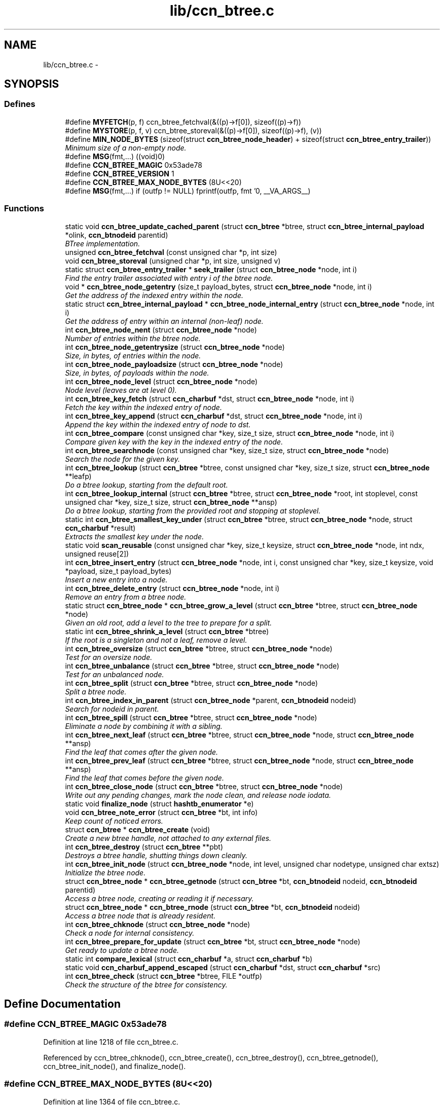 .TH "lib/ccn_btree.c" 3 "19 May 2013" "Version 0.7.2" "Content-Centric Networking in C" \" -*- nroff -*-
.ad l
.nh
.SH NAME
lib/ccn_btree.c \- 
.SH SYNOPSIS
.br
.PP
.SS "Defines"

.in +1c
.ti -1c
.RI "#define \fBMYFETCH\fP(p, f)   ccn_btree_fetchval(&((p)->f[0]), sizeof((p)->f))"
.br
.ti -1c
.RI "#define \fBMYSTORE\fP(p, f, v)   ccn_btree_storeval(&((p)->f[0]), sizeof((p)->f), (v))"
.br
.ti -1c
.RI "#define \fBMIN_NODE_BYTES\fP   (sizeof(struct \fBccn_btree_node_header\fP) + sizeof(struct \fBccn_btree_entry_trailer\fP))"
.br
.RI "\fIMinimum size of a non-empty node. \fP"
.ti -1c
.RI "#define \fBMSG\fP(fmt,...)   ((void)0)"
.br
.ti -1c
.RI "#define \fBCCN_BTREE_MAGIC\fP   0x53ade78"
.br
.ti -1c
.RI "#define \fBCCN_BTREE_VERSION\fP   1"
.br
.ti -1c
.RI "#define \fBCCN_BTREE_MAX_NODE_BYTES\fP   (8U<<20)"
.br
.ti -1c
.RI "#define \fBMSG\fP(fmt,...)   if (outfp != NULL) fprintf(outfp, fmt '\\n', __VA_ARGS__)"
.br
.in -1c
.SS "Functions"

.in +1c
.ti -1c
.RI "static void \fBccn_btree_update_cached_parent\fP (struct \fBccn_btree\fP *btree, struct \fBccn_btree_internal_payload\fP *olink, \fBccn_btnodeid\fP parentid)"
.br
.RI "\fIBTree implementation. \fP"
.ti -1c
.RI "unsigned \fBccn_btree_fetchval\fP (const unsigned char *p, int size)"
.br
.ti -1c
.RI "void \fBccn_btree_storeval\fP (unsigned char *p, int size, unsigned v)"
.br
.ti -1c
.RI "static struct \fBccn_btree_entry_trailer\fP * \fBseek_trailer\fP (struct \fBccn_btree_node\fP *node, int i)"
.br
.RI "\fIFind the entry trailer associated with entry i of the btree node. \fP"
.ti -1c
.RI "void * \fBccn_btree_node_getentry\fP (size_t payload_bytes, struct \fBccn_btree_node\fP *node, int i)"
.br
.RI "\fIGet the address of the indexed entry within the node. \fP"
.ti -1c
.RI "static struct \fBccn_btree_internal_payload\fP * \fBccn_btree_node_internal_entry\fP (struct \fBccn_btree_node\fP *node, int i)"
.br
.RI "\fIGet the address of entry within an internal (non-leaf) node. \fP"
.ti -1c
.RI "int \fBccn_btree_node_nent\fP (struct \fBccn_btree_node\fP *node)"
.br
.RI "\fINumber of entries within the btree node. \fP"
.ti -1c
.RI "int \fBccn_btree_node_getentrysize\fP (struct \fBccn_btree_node\fP *node)"
.br
.RI "\fISize, in bytes, of entries within the node. \fP"
.ti -1c
.RI "int \fBccn_btree_node_payloadsize\fP (struct \fBccn_btree_node\fP *node)"
.br
.RI "\fISize, in bytes, of payloads within the node. \fP"
.ti -1c
.RI "int \fBccn_btree_node_level\fP (struct \fBccn_btree_node\fP *node)"
.br
.RI "\fINode level (leaves are at level 0). \fP"
.ti -1c
.RI "int \fBccn_btree_key_fetch\fP (struct \fBccn_charbuf\fP *dst, struct \fBccn_btree_node\fP *node, int i)"
.br
.RI "\fIFetch the key within the indexed entry of node. \fP"
.ti -1c
.RI "int \fBccn_btree_key_append\fP (struct \fBccn_charbuf\fP *dst, struct \fBccn_btree_node\fP *node, int i)"
.br
.RI "\fIAppend the key within the indexed entry of node to dst. \fP"
.ti -1c
.RI "int \fBccn_btree_compare\fP (const unsigned char *key, size_t size, struct \fBccn_btree_node\fP *node, int i)"
.br
.RI "\fICompare given key with the key in the indexed entry of the node. \fP"
.ti -1c
.RI "int \fBccn_btree_searchnode\fP (const unsigned char *key, size_t size, struct \fBccn_btree_node\fP *node)"
.br
.RI "\fISearch the node for the given key. \fP"
.ti -1c
.RI "int \fBccn_btree_lookup\fP (struct \fBccn_btree\fP *btree, const unsigned char *key, size_t size, struct \fBccn_btree_node\fP **leafp)"
.br
.RI "\fIDo a btree lookup, starting from the default root. \fP"
.ti -1c
.RI "int \fBccn_btree_lookup_internal\fP (struct \fBccn_btree\fP *btree, struct \fBccn_btree_node\fP *root, int stoplevel, const unsigned char *key, size_t size, struct \fBccn_btree_node\fP **ansp)"
.br
.RI "\fIDo a btree lookup, starting from the provided root and stopping at stoplevel. \fP"
.ti -1c
.RI "static int \fBccn_btree_smallest_key_under\fP (struct \fBccn_btree\fP *btree, struct \fBccn_btree_node\fP *node, struct \fBccn_charbuf\fP *result)"
.br
.RI "\fIExtracts the smallest key under the node. \fP"
.ti -1c
.RI "static void \fBscan_reusable\fP (const unsigned char *key, size_t keysize, struct \fBccn_btree_node\fP *node, int ndx, unsigned reuse[2])"
.br
.ti -1c
.RI "int \fBccn_btree_insert_entry\fP (struct \fBccn_btree_node\fP *node, int i, const unsigned char *key, size_t keysize, void *payload, size_t payload_bytes)"
.br
.RI "\fIInsert a new entry into a node. \fP"
.ti -1c
.RI "int \fBccn_btree_delete_entry\fP (struct \fBccn_btree_node\fP *node, int i)"
.br
.RI "\fIRemove an entry from a btree node. \fP"
.ti -1c
.RI "static struct \fBccn_btree_node\fP * \fBccn_btree_grow_a_level\fP (struct \fBccn_btree\fP *btree, struct \fBccn_btree_node\fP *node)"
.br
.RI "\fIGiven an old root, add a level to the tree to prepare for a split. \fP"
.ti -1c
.RI "static int \fBccn_btree_shrink_a_level\fP (struct \fBccn_btree\fP *btree)"
.br
.RI "\fIIf the root is a singleton and not a leaf, remove a level. \fP"
.ti -1c
.RI "int \fBccn_btree_oversize\fP (struct \fBccn_btree\fP *btree, struct \fBccn_btree_node\fP *node)"
.br
.RI "\fITest for an oversize node. \fP"
.ti -1c
.RI "int \fBccn_btree_unbalance\fP (struct \fBccn_btree\fP *btree, struct \fBccn_btree_node\fP *node)"
.br
.RI "\fITest for an unbalanced node. \fP"
.ti -1c
.RI "int \fBccn_btree_split\fP (struct \fBccn_btree\fP *btree, struct \fBccn_btree_node\fP *node)"
.br
.RI "\fISplit a btree node. \fP"
.ti -1c
.RI "int \fBccn_btree_index_in_parent\fP (struct \fBccn_btree_node\fP *parent, \fBccn_btnodeid\fP nodeid)"
.br
.RI "\fISearch for nodeid in parent. \fP"
.ti -1c
.RI "int \fBccn_btree_spill\fP (struct \fBccn_btree\fP *btree, struct \fBccn_btree_node\fP *node)"
.br
.RI "\fIEliminate a node by combining it with a sibling. \fP"
.ti -1c
.RI "int \fBccn_btree_next_leaf\fP (struct \fBccn_btree\fP *btree, struct \fBccn_btree_node\fP *node, struct \fBccn_btree_node\fP **ansp)"
.br
.RI "\fIFind the leaf that comes after the given node. \fP"
.ti -1c
.RI "int \fBccn_btree_prev_leaf\fP (struct \fBccn_btree\fP *btree, struct \fBccn_btree_node\fP *node, struct \fBccn_btree_node\fP **ansp)"
.br
.RI "\fIFind the leaf that comes before the given node. \fP"
.ti -1c
.RI "int \fBccn_btree_close_node\fP (struct \fBccn_btree\fP *btree, struct \fBccn_btree_node\fP *node)"
.br
.RI "\fIWrite out any pending changes, mark the node clean, and release node iodata. \fP"
.ti -1c
.RI "static void \fBfinalize_node\fP (struct \fBhashtb_enumerator\fP *e)"
.br
.ti -1c
.RI "void \fBccn_btree_note_error\fP (struct \fBccn_btree\fP *bt, int info)"
.br
.RI "\fIKeep count of noticed errors. \fP"
.ti -1c
.RI "struct \fBccn_btree\fP * \fBccn_btree_create\fP (void)"
.br
.RI "\fICreate a new btree handle, not attached to any external files. \fP"
.ti -1c
.RI "int \fBccn_btree_destroy\fP (struct \fBccn_btree\fP **pbt)"
.br
.RI "\fIDestroys a btree handle, shutting things down cleanly. \fP"
.ti -1c
.RI "int \fBccn_btree_init_node\fP (struct \fBccn_btree_node\fP *node, int level, unsigned char nodetype, unsigned char extsz)"
.br
.RI "\fIInitialize the btree node. \fP"
.ti -1c
.RI "struct \fBccn_btree_node\fP * \fBccn_btree_getnode\fP (struct \fBccn_btree\fP *bt, \fBccn_btnodeid\fP nodeid, \fBccn_btnodeid\fP parentid)"
.br
.RI "\fIAccess a btree node, creating or reading it if necessary. \fP"
.ti -1c
.RI "struct \fBccn_btree_node\fP * \fBccn_btree_rnode\fP (struct \fBccn_btree\fP *bt, \fBccn_btnodeid\fP nodeid)"
.br
.RI "\fIAccess a btree node that is already resident. \fP"
.ti -1c
.RI "int \fBccn_btree_chknode\fP (struct \fBccn_btree_node\fP *node)"
.br
.RI "\fICheck a node for internal consistency. \fP"
.ti -1c
.RI "int \fBccn_btree_prepare_for_update\fP (struct \fBccn_btree\fP *bt, struct \fBccn_btree_node\fP *node)"
.br
.RI "\fIGet ready to update a btree node. \fP"
.ti -1c
.RI "static int \fBcompare_lexical\fP (struct \fBccn_charbuf\fP *a, struct \fBccn_charbuf\fP *b)"
.br
.ti -1c
.RI "static void \fBccn_charbuf_append_escaped\fP (struct \fBccn_charbuf\fP *dst, struct \fBccn_charbuf\fP *src)"
.br
.ti -1c
.RI "int \fBccn_btree_check\fP (struct \fBccn_btree\fP *btree, FILE *outfp)"
.br
.RI "\fICheck the structure of the btree for consistency. \fP"
.in -1c
.SH "Define Documentation"
.PP 
.SS "#define CCN_BTREE_MAGIC   0x53ade78"
.PP
Definition at line 1218 of file ccn_btree.c.
.PP
Referenced by ccn_btree_chknode(), ccn_btree_create(), ccn_btree_destroy(), ccn_btree_getnode(), ccn_btree_init_node(), and finalize_node().
.SS "#define CCN_BTREE_MAX_NODE_BYTES   (8U<<20)"
.PP
Definition at line 1364 of file ccn_btree.c.
.PP
Referenced by ccn_btree_getnode().
.SS "#define CCN_BTREE_VERSION   1"
.PP
Definition at line 1219 of file ccn_btree.c.
.PP
Referenced by ccn_btree_chknode(), and ccn_btree_init_node().
.SS "#define MIN_NODE_BYTES   (sizeof(struct \fBccn_btree_node_header\fP) + sizeof(struct \fBccn_btree_entry_trailer\fP))"
.PP
Minimum size of a non-empty node. 
.PP
Definition at line 65 of file ccn_btree.c.
.PP
Referenced by ccn_btree_node_getentrysize(), ccn_btree_node_nent(), and seek_trailer().
.SS "#define MSG(fmt,  ...)   if (outfp != NULL) fprintf(outfp, fmt '\\n', __VA_ARGS__)"
.PP
Definition at line 1596 of file ccn_btree.c.
.SS "#define MSG(fmt,  ...)   ((void)0)"
.PP
Definition at line 1596 of file ccn_btree.c.
.PP
Referenced by ccn_btree_check(), ccn_btree_grow_a_level(), ccn_btree_spill(), ccn_btree_split(), and ccn_btree_update_cached_parent().
.SS "#define MYFETCH(p, f)   ccn_btree_fetchval(&((p)->f[0]), sizeof((p)->f))"
.PP
Definition at line 37 of file ccn_btree.c.
.PP
Referenced by ccn_btree_check(), ccn_btree_chknode(), ccn_btree_compare(), ccn_btree_content_cobsz(), ccn_btree_delete_entry(), ccn_btree_index_in_parent(), ccn_btree_key_append(), ccn_btree_lookup_internal(), ccn_btree_match_interest(), ccn_btree_next_leaf(), ccn_btree_node_getentry(), ccn_btree_node_getentrysize(), ccn_btree_node_internal_entry(), ccn_btree_node_level(), ccn_btree_node_nent(), ccn_btree_prev_leaf(), ccn_btree_shrink_a_level(), ccn_btree_spill(), ccn_btree_split(), ccn_btree_update_cached_parent(), and seek_trailer().
.SS "#define MYSTORE(p, f, v)   ccn_btree_storeval(&((p)->f[0]), sizeof((p)->f), (v))"
.PP
Definition at line 51 of file ccn_btree.c.
.PP
Referenced by ccn_btree_delete_entry(), ccn_btree_grow_a_level(), ccn_btree_init_node(), ccn_btree_insert_content(), ccn_btree_insert_entry(), and ccn_btree_split().
.SH "Function Documentation"
.PP 
.SS "int ccn_btree_check (struct \fBccn_btree\fP * btree, FILE * outfp)"
.PP
Check the structure of the btree for consistency. If outfp is not NULL, information about structure will be written. 
.PP
\fBReturns:\fP
.RS 4
-1 if an error was found. 
.RE
.PP

.PP
Definition at line 1605 of file ccn_btree.c.
.PP
Referenced by r_store_init(), test_btree_inserts_from_stdin(), and test_btree_lookup().
.SS "int ccn_btree_chknode (struct \fBccn_btree_node\fP * node)"
.PP
Check a node for internal consistency. Sets or clears node->corrupt as appropriate. In case of success, sets the correct value for node->freelow
.PP
\fBReturns:\fP
.RS 4
old value of node->corrupt if the node looks OK, otherwise -1 
.RE
.PP

.PP
Definition at line 1458 of file ccn_btree.c.
.PP
Referenced by ccn_btree_check(), ccn_btree_getnode(), ccn_btree_insert_entry(), ccn_btree_prepare_for_update(), ccn_btree_split(), example_btree_small(), r_store_index_cleaner(), test_basic_btree_delete_entry(), test_basic_btree_insert_entry(), test_btree_chknode(), test_btree_inserts_from_stdin(), and test_insert_content().
.SS "int ccn_btree_close_node (struct \fBccn_btree\fP * btree, struct \fBccn_btree_node\fP * node)"
.PP
Write out any pending changes, mark the node clean, and release node iodata. Retains the cached node data in memory.
.PP
\fBReturns:\fP
.RS 4
0 for success or -1 for error. 
.RE
.PP

.PP
Definition at line 1229 of file ccn_btree.c.
.PP
Referenced by ccn_btree_check(), finalize_node(), and r_store_index_cleaner().
.SS "int ccn_btree_compare (const unsigned char * key, size_t size, struct \fBccn_btree_node\fP * node, int i)"
.PP
Compare given key with the key in the indexed entry of the node. The comparison is a standard lexicographic one on unsigned bytes; that is, there is no assumption of what the bytes actually encode.
.PP
The special return value -9999 indicates the key is a strict prefix. This does not matter to the btree lookup, but is useful for higher levels.
.PP
\fBReturns:\fP
.RS 4
negative, zero, or positive to indicate less, equal, or greater 
.RE
.PP

.PP
Definition at line 281 of file ccn_btree.c.
.PP
Referenced by ccn_btree_check(), ccn_btree_searchnode(), r_store_lookup_backwards(), test_btree_compare(), and testhelp_count_matches().
.SS "struct \fBccn_btree\fP* ccn_btree_create (void)\fC [read]\fP"
.PP
Create a new btree handle, not attached to any external files. \fBReturns:\fP
.RS 4
new handle, or NULL in case of error. 
.RE
.PP

.PP
Definition at line 1281 of file ccn_btree.c.
.PP
Referenced by example_btree_small(), r_store_init(), test_btree_init(), test_btree_inserts_from_stdin(), and test_insert_content().
.SS "int ccn_btree_delete_entry (struct \fBccn_btree_node\fP * node, int i)"
.PP
Remove an entry from a btree node. The caller is responsible for triggering a merge.
.PP
\fBReturns:\fP
.RS 4
the new entry count, or -1 in case of error. 
.RE
.PP

.PP
Definition at line 606 of file ccn_btree.c.
.PP
Referenced by ccn_btree_spill(), test_basic_btree_delete_entry(), and test_btree_inserts_from_stdin().
.SS "int ccn_btree_destroy (struct \fBccn_btree\fP ** pbt)"
.PP
Destroys a btree handle, shutting things down cleanly. \fBReturns:\fP
.RS 4
a negative value in case of error. 
.RE
.PP

.PP
Definition at line 1309 of file ccn_btree.c.
.PP
Referenced by r_store_final(), r_store_init(), test_basic_btree_delete_entry(), test_basic_btree_insert_entry(), test_btree_init(), test_btree_inserts_from_stdin(), and test_btree_lookup().
.SS "unsigned ccn_btree_fetchval (const unsigned char * p, int size)"
.PP
Definition at line 40 of file ccn_btree.c.
.SS "struct \fBccn_btree_node\fP* ccn_btree_getnode (struct \fBccn_btree\fP * bt, \fBccn_btnodeid\fP nodeid, \fBccn_btnodeid\fP parentid)\fC [read]\fP"
.PP
Access a btree node, creating or reading it if necessary. Care should be taken to not store the node handle in data structures, since it will become invalid when the node gets flushed from the resident cache.
.PP
\fBReturns:\fP
.RS 4
node handle 
.RE
.PP

.PP
Definition at line 1376 of file ccn_btree.c.
.PP
Referenced by ccn_btree_check(), ccn_btree_grow_a_level(), ccn_btree_lookup(), ccn_btree_lookup_internal(), ccn_btree_next_leaf(), ccn_btree_prev_leaf(), ccn_btree_shrink_a_level(), ccn_btree_spill(), ccn_btree_split(), example_btree_small(), r_store_content_btree_insert(), r_store_init(), test_btree_init(), test_btree_inserts_from_stdin(), and test_insert_content().
.SS "static struct \fBccn_btree_node\fP* ccn_btree_grow_a_level (struct \fBccn_btree\fP * btree, struct \fBccn_btree_node\fP * node)\fC [static, read]\fP"
.PP
Given an old root, add a level to the tree to prepare for a split. \fBReturns:\fP
.RS 4
node with a new nodeid, new singleton root, and the old contents. 
.RE
.PP

.PP
Definition at line 657 of file ccn_btree.c.
.PP
Referenced by ccn_btree_split().
.SS "int ccn_btree_index_in_parent (struct \fBccn_btree_node\fP * parent, \fBccn_btnodeid\fP nodeid)"
.PP
Search for nodeid in parent. This does not rely on the keys, but just scans the entries.
.PP
\fBReturns:\fP
.RS 4
the index within parent, or -1 if there is an error. 
.RE
.PP

.PP
Definition at line 978 of file ccn_btree.c.
.PP
Referenced by ccn_btree_prev_leaf(), and ccn_btree_spill().
.SS "int ccn_btree_init_node (struct \fBccn_btree_node\fP * node, int level, unsigned char nodetype, unsigned char extsz)"
.PP
Initialize the btree node. It is the caller's responsibility to be sure that the node does not contain any useful information.
.PP
Leaves alone nodeid, iodata, and activity fields.
.PP
\fBReturns:\fP
.RS 4
-1 for error, 0 for success 
.RE
.PP

.PP
Definition at line 1339 of file ccn_btree.c.
.PP
Referenced by ccn_btree_grow_a_level(), ccn_btree_shrink_a_level(), ccn_btree_split(), r_store_init(), test_btree_inserts_from_stdin(), and test_insert_content().
.SS "int ccn_btree_insert_entry (struct \fBccn_btree_node\fP * node, int i, const unsigned char * key, size_t keysize, void * payload, size_t payload_bytes)"
.PP
Insert a new entry into a node. The caller is responsible for providing the correct index i, which will become the index of the new entry.
.PP
The caller is also responsible for triggering a split.
.PP
\fBReturns:\fP
.RS 4
the new entry count, or -1 in case of error. 
.RE
.PP

.PP
Definition at line 499 of file ccn_btree.c.
.PP
Referenced by ccn_btree_grow_a_level(), ccn_btree_insert_content(), ccn_btree_shrink_a_level(), ccn_btree_spill(), ccn_btree_split(), test_basic_btree_insert_entry(), and test_btree_inserts_from_stdin().
.SS "int ccn_btree_key_append (struct \fBccn_charbuf\fP * dst, struct \fBccn_btree_node\fP * node, int i)"
.PP
Append the key within the indexed entry of node to dst. \fBReturns:\fP
.RS 4
-1 in case of error 
.RE
.PP

.PP
Definition at line 241 of file ccn_btree.c.
.PP
Referenced by ccn_btree_key_fetch(), and test_btree_key_fetch().
.SS "int ccn_btree_key_fetch (struct \fBccn_charbuf\fP * dst, struct \fBccn_btree_node\fP * node, int i)"
.PP
Fetch the key within the indexed entry of node. \fBReturns:\fP
.RS 4
-1 in case of error 
.RE
.PP

.PP
Definition at line 228 of file ccn_btree.c.
.PP
Referenced by ccn_btree_check(), ccn_btree_match_interest(), ccn_btree_next_leaf(), ccn_btree_shrink_a_level(), ccn_btree_smallest_key_under(), ccn_btree_spill(), ccn_btree_split(), r_store_look(), r_store_lookup_backwards(), and test_btree_key_fetch().
.SS "int ccn_btree_lookup (struct \fBccn_btree\fP * btree, const unsigned char * key, size_t size, struct \fBccn_btree_node\fP ** leafp)"
.PP
Do a btree lookup, starting from the default root. In the absence of errors, if *leafp is not NULL the handle for the appropriate leaf node will be stored. See \fBccn_btree_getnode()\fP for warning about lifetime of the resulting pointer.
.PP
The return value is encoded as for \fBccn_btree_searchnode()\fP.
.PP
\fBReturns:\fP
.RS 4
\fBCCN_BT_ENCRES(index, success)\fP indication, or -1 for an error. 
.RE
.PP

.PP
Definition at line 381 of file ccn_btree.c.
.PP
Referenced by r_store_content_btree_insert(), r_store_look(), r_store_lookup(), r_store_lookup_backwards(), r_store_set_accession_from_offset(), r_sync_enumerate_action(), test_basic_btree_delete_entry(), test_basic_btree_insert_entry(), test_btree_inserts_from_stdin(), test_btree_lookup(), test_insert_content(), and testhelp_count_matches().
.SS "int ccn_btree_lookup_internal (struct \fBccn_btree\fP * btree, struct \fBccn_btree_node\fP * root, int stoplevel, const unsigned char * key, size_t size, struct \fBccn_btree_node\fP ** ansp)"
.PP
Do a btree lookup, starting from the provided root and stopping at stoplevel. In the absence of errors, if *ansp is not NULL the handle for the appropriate node will be stored. See \fBccn_btree_getnode()\fP for warning about lifetime of the resulting pointer.
.PP
The return value is encoded as for \fBccn_btree_searchnode()\fP.
.PP
\fBReturns:\fP
.RS 4
\fBCCN_BT_ENCRES(index, success)\fP indication, or -1 for an error. 
.RE
.PP

.PP
Definition at line 405 of file ccn_btree.c.
.PP
Referenced by ccn_btree_lookup(), ccn_btree_next_leaf(), and ccn_btree_smallest_key_under().
.SS "int ccn_btree_next_leaf (struct \fBccn_btree\fP * btree, struct \fBccn_btree_node\fP * node, struct \fBccn_btree_node\fP ** ansp)"
.PP
Find the leaf that comes after the given node. This may be used to walk though the leaf nodes in order. If success, sets *ansp to a leaf pointer or NULL 
.PP
\fBReturns:\fP
.RS 4
0 if at end, 1 if *ansp is not NULL, -1 if error. 
.RE
.PP

.PP
Definition at line 1109 of file ccn_btree.c.
.PP
Referenced by r_store_look(), and test_btree_inserts_from_stdin().
.SS "void* ccn_btree_node_getentry (size_t payload_bytes, struct \fBccn_btree_node\fP * node, int i)"
.PP
Get the address of the indexed entry within the node. payload_bytes must be divisible by CCN_BT_SIZE_UNITS.
.PP
\fBReturns:\fP
.RS 4
NULL in case of error. 
.RE
.PP

.PP
Definition at line 114 of file ccn_btree.c.
.PP
Referenced by ccn_btree_content_cobid(), ccn_btree_content_cobsz(), ccn_btree_content_set_cobid(), ccn_btree_insert_entry(), ccn_btree_match_interest(), ccn_btree_node_internal_entry(), ccn_btree_shrink_a_level(), ccn_btree_spill(), and ccn_btree_split().
.SS "int ccn_btree_node_getentrysize (struct \fBccn_btree_node\fP * node)"
.PP
Size, in bytes, of entries within the node. If there are no entries, returns 0. This size includes the entry trailer.
.PP
\fBReturns:\fP
.RS 4
size, or -1 for error 
.RE
.PP

.PP
Definition at line 176 of file ccn_btree.c.
.PP
Referenced by ccn_btree_delete_entry(), ccn_btree_insert_entry(), and ccn_btree_node_payloadsize().
.SS "static struct \fBccn_btree_internal_payload\fP* ccn_btree_node_internal_entry (struct \fBccn_btree_node\fP * node, int i)\fC [static, read]\fP"
.PP
Get the address of entry within an internal (non-leaf) node. 
.PP
Definition at line 134 of file ccn_btree.c.
.PP
Referenced by ccn_btree_check(), ccn_btree_index_in_parent(), ccn_btree_lookup_internal(), ccn_btree_next_leaf(), ccn_btree_prev_leaf(), ccn_btree_shrink_a_level(), ccn_btree_spill(), and ccn_btree_split().
.SS "int ccn_btree_node_level (struct \fBccn_btree_node\fP * node)"
.PP
Node level (leaves are at level 0). \fBReturns:\fP
.RS 4
the node level, or -1 for error 
.RE
.PP

.PP
Definition at line 213 of file ccn_btree.c.
.PP
Referenced by ccn_btree_check(), ccn_btree_grow_a_level(), ccn_btree_insert_entry(), ccn_btree_lookup_internal(), ccn_btree_prev_leaf(), ccn_btree_shrink_a_level(), ccn_btree_spill(), ccn_btree_split(), ccn_btree_unbalance(), scan_reusable(), and test_btree_lookup().
.SS "int ccn_btree_node_nent (struct \fBccn_btree_node\fP * node)"
.PP
Number of entries within the btree node. \fBReturns:\fP
.RS 4
number of entries, or -1 for error 
.RE
.PP

.PP
Definition at line 154 of file ccn_btree.c.
.PP
Referenced by ccn_btree_check(), ccn_btree_chknode(), ccn_btree_delete_entry(), ccn_btree_index_in_parent(), ccn_btree_insert_entry(), ccn_btree_next_leaf(), ccn_btree_prev_leaf(), ccn_btree_searchnode(), ccn_btree_shrink_a_level(), ccn_btree_spill(), ccn_btree_split(), ccn_btree_unbalance(), r_store_look(), r_store_lookup_backwards(), test_btree_searchnode(), and testhelp_count_matches().
.SS "int ccn_btree_node_payloadsize (struct \fBccn_btree_node\fP * node)"
.PP
Size, in bytes, of payloads within the node. If there are no entries, returns 0. This does not include the entry trailer, but will include padding to a multiple of CCN_BT_SIZE_UNITS.
.PP
\fBReturns:\fP
.RS 4
size, or -1 for error 
.RE
.PP

.PP
Definition at line 199 of file ccn_btree.c.
.PP
Referenced by ccn_btree_shrink_a_level(), ccn_btree_spill(), and ccn_btree_split().
.SS "void ccn_btree_note_error (struct \fBccn_btree\fP * bt, int info)"
.PP
Keep count of noticed errors. Do this in one place so it is easy to set a breakpoint. 
.PP
Definition at line 1271 of file ccn_btree.c.
.PP
Referenced by ccn_btree_check(), ccn_btree_close_node(), ccn_btree_getnode(), ccn_btree_grow_a_level(), ccn_btree_lookup_internal(), ccn_btree_prepare_for_update(), ccn_btree_shrink_a_level(), ccn_btree_spill(), and ccn_btree_split().
.SS "int ccn_btree_oversize (struct \fBccn_btree\fP * btree, struct \fBccn_btree_node\fP * node)"
.PP
Test for an oversize node. This takes into account both the size of a node and the count of entries.
.PP
\fBReturns:\fP
.RS 4
a boolean result. 
.RE
.PP

.PP
Definition at line 767 of file ccn_btree.c.
.PP
Referenced by ccn_btree_split(), and r_store_content_btree_insert().
.SS "int ccn_btree_prepare_for_update (struct \fBccn_btree\fP * bt, struct \fBccn_btree_node\fP * node)"
.PP
Get ready to update a btree node. If applicable, open the node so that it will be in a good state to write later on.
.PP
\fBReturns:\fP
.RS 4
0 if OK, -1 for error. 
.RE
.PP

.PP
Definition at line 1545 of file ccn_btree.c.
.PP
Referenced by ccn_btree_grow_a_level(), ccn_btree_shrink_a_level(), ccn_btree_spill(), ccn_btree_split(), r_store_content_btree_insert(), and r_store_set_accession_from_offset().
.SS "int ccn_btree_prev_leaf (struct \fBccn_btree\fP * btree, struct \fBccn_btree_node\fP * node, struct \fBccn_btree_node\fP ** ansp)"
.PP
Find the leaf that comes before the given node. This may be used to walk though the leaf nodes in reverse order. If success, sets *ansp to a leaf pointer or NULL 
.PP
\fBReturns:\fP
.RS 4
0 if at beginning, 1 if *ansp is not NULL, -1 if error. 
.RE
.PP

.PP
Definition at line 1176 of file ccn_btree.c.
.PP
Referenced by r_store_lookup_backwards(), and test_btree_inserts_from_stdin().
.SS "struct \fBccn_btree_node\fP* ccn_btree_rnode (struct \fBccn_btree\fP * bt, \fBccn_btnodeid\fP nodeid)\fC [read]\fP"
.PP
Access a btree node that is already resident. Care should be taken to not store the node handle in data structures, since it will become invalid when the node gets flushed from the resident cache.
.PP
This call does not bump the activity counter.
.PP
\fBReturns:\fP
.RS 4
node handle, or NULL if the node is not currently resident. 
.RE
.PP

.PP
Definition at line 1444 of file ccn_btree.c.
.PP
Referenced by ccn_btree_update_cached_parent(), r_store_index_cleaner(), test_btree_init(), and test_btree_inserts_from_stdin().
.SS "int ccn_btree_searchnode (const unsigned char * key, size_t size, struct \fBccn_btree_node\fP * node)"
.PP
Search the node for the given key. The return value is encoded as 2 * index + (found ? 1 : 0); that is, a successful search returns an odd number and an unsuccessful search returns an even number. In the case of an unsuccessful search, the index indicates where the item would go if it were to be inserted.
.PP
Uses a binary search, so the keys in the node must be sorted and unique.
.PP
\fBReturns:\fP
.RS 4
\fBCCN_BT_ENCRES(index, success)\fP indication, or -1 for an error. 
.RE
.PP

.PP
Definition at line 342 of file ccn_btree.c.
.PP
Referenced by ccn_btree_lookup_internal(), ccn_btree_next_leaf(), ccn_btree_split(), and test_btree_searchnode().
.SS "static int ccn_btree_shrink_a_level (struct \fBccn_btree\fP * btree)\fC [static]\fP"
.PP
If the root is a singleton and not a leaf, remove a level. \fBReturns:\fP
.RS 4
0 if nothing done, 1 if the root changed, or -1 for error. 
.RE
.PP

.PP
Definition at line 702 of file ccn_btree.c.
.PP
Referenced by ccn_btree_spill().
.SS "static int ccn_btree_smallest_key_under (struct \fBccn_btree\fP * btree, struct \fBccn_btree_node\fP * node, struct \fBccn_charbuf\fP * result)\fC [static]\fP"
.PP
Extracts the smallest key under the node. \fBReturns:\fP
.RS 4
-1 for an error. 
.RE
.PP

.PP
Definition at line 460 of file ccn_btree.c.
.PP
Referenced by ccn_btree_spill().
.SS "int ccn_btree_spill (struct \fBccn_btree\fP * btree, struct \fBccn_btree_node\fP * node)"
.PP
Eliminate a node by combining it with a sibling. In success case, the node will be emptied out completely, and The parent node will have one fewer child. It is possible for a sibling to need splitting; in this case btree->nextsplit will be set accordingly.
.PP
btree->nextspill will be set if there are more nodes to spill.
.PP
\fBReturns:\fP
.RS 4
0 for success, 1 if deferred to left, -1 if error. 
.RE
.PP

.PP
Definition at line 1007 of file ccn_btree.c.
.PP
Referenced by test_btree_inserts_from_stdin().
.SS "int ccn_btree_split (struct \fBccn_btree\fP * btree, struct \fBccn_btree_node\fP * node)"
.PP
Split a btree node. This creates a new sibling, and distributes the entries of node between the two.
.PP
The node's parent gains a child; if in doing so, it grows too large, the parent will be noted in btree->nextsplit for the caller to deal with.
.PP
\fBReturns:\fP
.RS 4
0 for success, -1 in case of error. 
.RE
.PP

.PP
Definition at line 836 of file ccn_btree.c.
.PP
Referenced by r_store_content_btree_insert(), test_basic_btree_insert_entry(), and test_btree_inserts_from_stdin().
.SS "void ccn_btree_storeval (unsigned char * p, int size, unsigned v)"
.PP
Definition at line 54 of file ccn_btree.c.
.SS "int ccn_btree_unbalance (struct \fBccn_btree\fP * btree, struct \fBccn_btree_node\fP * node)"
.PP
Test for an unbalanced node. This takes into account both the size of a node and the count of entries.
.PP
\fBReturns:\fP
.RS 4
1 if node is too big, -1 if too small, 0 if just right. 
.RE
.PP

.PP
Definition at line 781 of file ccn_btree.c.
.PP
Referenced by ccn_btree_oversize(), and ccn_btree_spill().
.SS "static void ccn_btree_update_cached_parent (struct \fBccn_btree\fP * btree, struct \fBccn_btree_internal_payload\fP * olink, \fBccn_btnodeid\fP parentid)\fC [static]\fP"
.PP
BTree implementation. Update the cached parent pointer if necessary. 
.PP
Definition at line 805 of file ccn_btree.c.
.PP
Referenced by ccn_btree_shrink_a_level(), ccn_btree_spill(), and ccn_btree_split().
.SS "static void ccn_charbuf_append_escaped (struct \fBccn_charbuf\fP * dst, struct \fBccn_charbuf\fP * src)\fC [static]\fP"
.PP
Definition at line 1580 of file ccn_btree.c.
.PP
Referenced by ccn_btree_check().
.SS "static int compare_lexical (struct \fBccn_charbuf\fP * a, struct \fBccn_charbuf\fP * b)\fC [static]\fP"
.PP
Definition at line 1566 of file ccn_btree.c.
.PP
Referenced by ccn_btree_check().
.SS "static void finalize_node (struct \fBhashtb_enumerator\fP * e)\fC [static]\fP"
.PP
Definition at line 1254 of file ccn_btree.c.
.PP
Referenced by ccn_btree_create().
.SS "static void scan_reusable (const unsigned char * key, size_t keysize, struct \fBccn_btree_node\fP * node, int ndx, unsigned reuse[2])\fC [static]\fP"
.PP
Definition at line 478 of file ccn_btree.c.
.PP
Referenced by ccn_btree_insert_entry().
.SS "static struct \fBccn_btree_entry_trailer\fP* seek_trailer (struct \fBccn_btree_node\fP * node, int i)\fC [static, read]\fP"
.PP
Find the entry trailer associated with entry i of the btree node. Sets node->corrupt if a problem with the node's structure is discovered. 
.PP
\fBReturns:\fP
.RS 4
entry trailer pointer, or NULL if there is a problem. 
.RE
.PP

.PP
Definition at line 74 of file ccn_btree.c.
.PP
Referenced by ccn_btree_chknode(), ccn_btree_compare(), ccn_btree_key_append(), and ccn_btree_node_getentry().
.SH "Author"
.PP 
Generated automatically by Doxygen for Content-Centric Networking in C from the source code.
